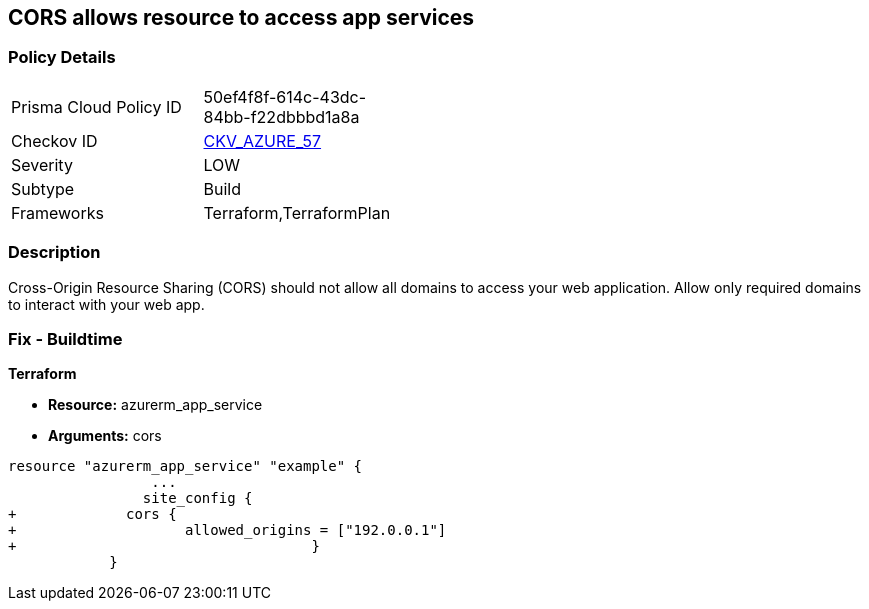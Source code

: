 == CORS allows resource to access app services


=== Policy Details 

[width=45%]
[cols="1,1"]
|=== 
|Prisma Cloud Policy ID 
| 50ef4f8f-614c-43dc-84bb-f22dbbbd1a8a

|Checkov ID 
| https://github.com/bridgecrewio/checkov/tree/master/checkov/terraform/checks/resource/azure/AppServiceDisallowCORS.py[CKV_AZURE_57]

|Severity
|LOW

|Subtype
|Build

|Frameworks
|Terraform,TerraformPlan

|=== 



=== Description 


Cross-Origin Resource Sharing (CORS) should not allow all domains to access your web application.
Allow only required domains to interact with your web app.

=== Fix - Buildtime


*Terraform* 


* *Resource:* azurerm_app_service
* *Arguments:* cors


[source,go]
----
resource "azurerm_app_service" "example" {
                 ...                        
                site_config {
+             cors {
+                    allowed_origins = ["192.0.0.1"]
+                                   }
            }
----
